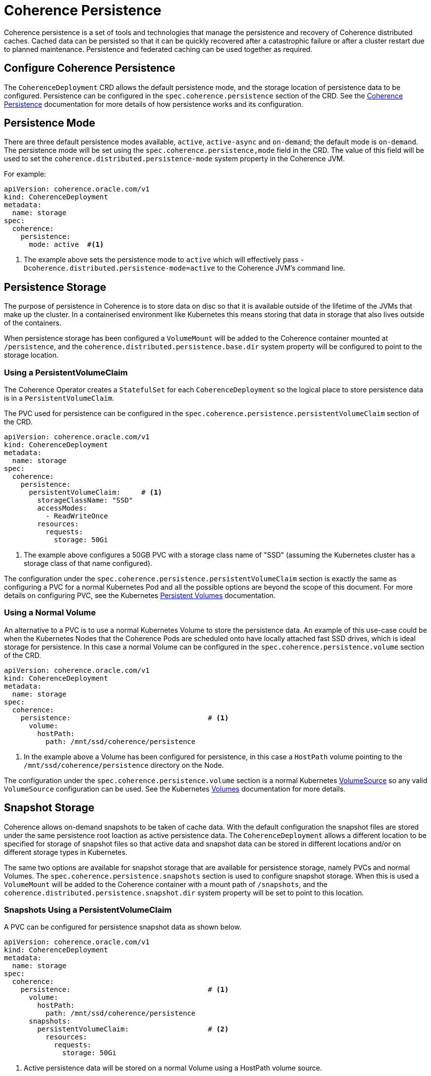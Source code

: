 ///////////////////////////////////////////////////////////////////////////////

    Copyright (c) 2020, Oracle and/or its affiliates. All rights reserved.
    Licensed under the Universal Permissive License v 1.0 as shown at
    http://oss.oracle.com/licenses/upl.

///////////////////////////////////////////////////////////////////////////////

= Coherence Persistence

Coherence persistence is a set of tools and technologies that manage the persistence and recovery of Coherence
distributed caches. Cached data can be persisted so that it can be quickly recovered after a catastrophic failure
or after a cluster restart due to planned maintenance. Persistence and federated caching can be used together
as required.

== Configure Coherence Persistence

The `CoherenceDeployment` CRD allows the default persistence mode, and the storage location of persistence data to be
configured. Persistence can be configured in the `spec.coherence.persistence` section of the CRD.
See the https://docs.oracle.com/en/middleware/standalone/coherence/14.1.1.0/administer/persisting-caches.html#GUID-3DC46E44-21E4-4DC4-9D12-231DE57FE7A1[Coherence Persistence]
documentation for more details of how persistence works and its configuration.

== Persistence Mode

There are three default persistence modes available, `active`, `active-async` and `on-demand`; the default mode is `on-demand`.
The persistence mode will be set using the `spec.coherence.persistence,mode` field in the CRD. The value of this field will be
used to set the `coherence.distributed.persistence-mode` system property in the Coherence JVM.

For example:
[source,yaml]
----
apiVersion: coherence.oracle.com/v1
kind: CoherenceDeployment
metadata:
  name: storage
spec:
  coherence:
    persistence:
      mode: active  #<1>
----
<1> The example above sets the persistence mode to `active` which will effectively pass
`-Dcoherence.distributed.persistence-mode=active` to the Coherence JVM's command line.


== Persistence Storage

The purpose of persistence in Coherence is to store data on disc so that it is available outside of the lifetime of the
JVMs that make up the cluster. In a containerised environment like Kubernetes this means storing that data in storage that
also lives outside of the containers.

When persistence storage has been configured a `VolumeMount` will be added to the Coherence container mounted at `/persistence`,
and the `coherence.distributed.persistence.base.dir` system property will be configured to point to the storage location.

=== Using a PersistentVolumeClaim

The Coherence Operator creates a `StatefulSet` for each `CoherenceDeployment` so the
logical place to store persistence data is in a `PersistentVolumeClaim`.

The PVC used for persistence can be configured in the `spec.coherence.persistence.persistentVolumeClaim` section
of the CRD.

[source,yaml]
----
apiVersion: coherence.oracle.com/v1
kind: CoherenceDeployment
metadata:
  name: storage
spec:
  coherence:
    persistence:
      persistentVolumeClaim:     # <1>
        storageClassName: "SSD"
        accessModes:
          - ReadWriteOnce
        resources:
          requests:
            storage: 50Gi
----

<1> The example above configures a 50GB PVC with a storage class name of "SSD"
(assuming the Kubernetes cluster has a storage class of that name configured).

The configuration under the `spec.coherence.persistence.persistentVolumeClaim` section is exactly the same as
configuring a PVC for a normal Kubernetes Pod and all the possible options are beyond the scope of this document.
For more details on configuring PVC, see the Kubernetes
https://kubernetes.io/docs/concepts/storage/persistent-volumes/[Persistent Volumes] documentation.

=== Using a Normal Volume

An alternative to a PVC is to use a normal Kubernetes Volume to store the persistence data.
An example of this use-case could be when the Kubernetes Nodes that the Coherence Pods are scheduled onto have locally
attached fast SSD drives, which is ideal storage for persistence.
In this case a normal Volume can be configured in the `spec.coherence.persistence.volume` section of the CRD.

[source,yaml]
----
apiVersion: coherence.oracle.com/v1
kind: CoherenceDeployment
metadata:
  name: storage
spec:
  coherence:
    persistence:                                 # <1>
      volume:
        hostPath:
          path: /mnt/ssd/coherence/persistence
----

<1> In the example above a Volume has been configured for persistence, in this case a `HostPath` volume pointing to
the `/mnt/ssd/coherence/persistence` directory on the Node.

The configuration under the `spec.coherence.persistence.volume` section is a normal Kubernetes
https://kubernetes.io/docs/reference/generated/kubernetes-api/v1.18/#volume-v1-core[VolumeSource]
so any valid `VolumeSource` configuration can be used.
See the Kubernetes https://kubernetes.io/docs/concepts/storage/volumes/[Volumes] documentation for more details.


== Snapshot Storage

Coherence allows on-demand snapshots to be taken of cache data. With the default configuration the snapshot files are
stored under the same persistence root loaction as active persistence data.
The `CoherenceDeployment` allows a different location to be specified for storage of snapshot files so that active data
and snapshot data can be stored in different locations and/or on different storage types in Kubernetes.

The same two options are available for snapshot storage that are available for persistence storage, namely PVCs and
normal Volumes. The `spec.coherence.persistence.snapshots` section is used to configure snapshot storage.
When this is used a `VolumeMount` will be added to the Coherence container with a mount path of `/snapshots`,
and the `coherence.distributed.persistence.snapshot.dir` system property will be set to point to this location.

=== Snapshots Using a PersistentVolumeClaim

A PVC can be configured for persistence snapshot data as shown below.

[source,yaml]
----
apiVersion: coherence.oracle.com/v1
kind: CoherenceDeployment
metadata:
  name: storage
spec:
  coherence:
    persistence:                                 # <1>
      volume:
        hostPath:
          path: /mnt/ssd/coherence/persistence
      snapshots:
        persistentVolumeClaim:                   # <2>
          resources:
            requests:
              storage: 50Gi
----
<1> Active persistence data will be stored on a normal Volume using a HostPath volume source.
<2> Snapshot data will be stored in a 50GB PVC.

=== Snapshots Using a Normal Volumes

A normal volume can be configured for snapshot data as shown below.

[source,yaml]
----
apiVersion: coherence.oracle.com/v1
kind: CoherenceDeployment
metadata:
  name: storage
spec:
  coherence:
    persistence:                                 # <1>
      volume:
        hostPath:
          path: /mnt/ssd/coherence/persistence
      snapshots:
        volume:
          hostPath:
            path: /mnt/ssd/coherence/snapshots   # <2>
----
<1> Active persistence data will be stored on a normal Volume using a HostPath volume source.
<2> Snapshot data will be stored on a normal Volume using a different HostPath volume source.

